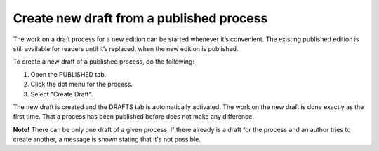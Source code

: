 Create new draft from a published process
========================================================

The work on a draft process for a new edition can be started whenever it’s convenient. The existing published edition is still available for readers until it’s replaced, when the new edition is published.

To create a new draft of a published process, do the following:

1.	Open the PUBLISHED tab.
2.	Click the dot menu for the process.
3.	Select "Create Draft".

.. image:: pm-published-create-draft-v7.png

The new draft is created and the DRAFTS tab is automatically activated. The work on the new draft is done exactly as the first time. That a process has been published before does not make any difference.

**Note!** There can be only one draft of a given process. If there already is a draft for the process and an author tries to create another, a message is shown stating that it's not possible. 

